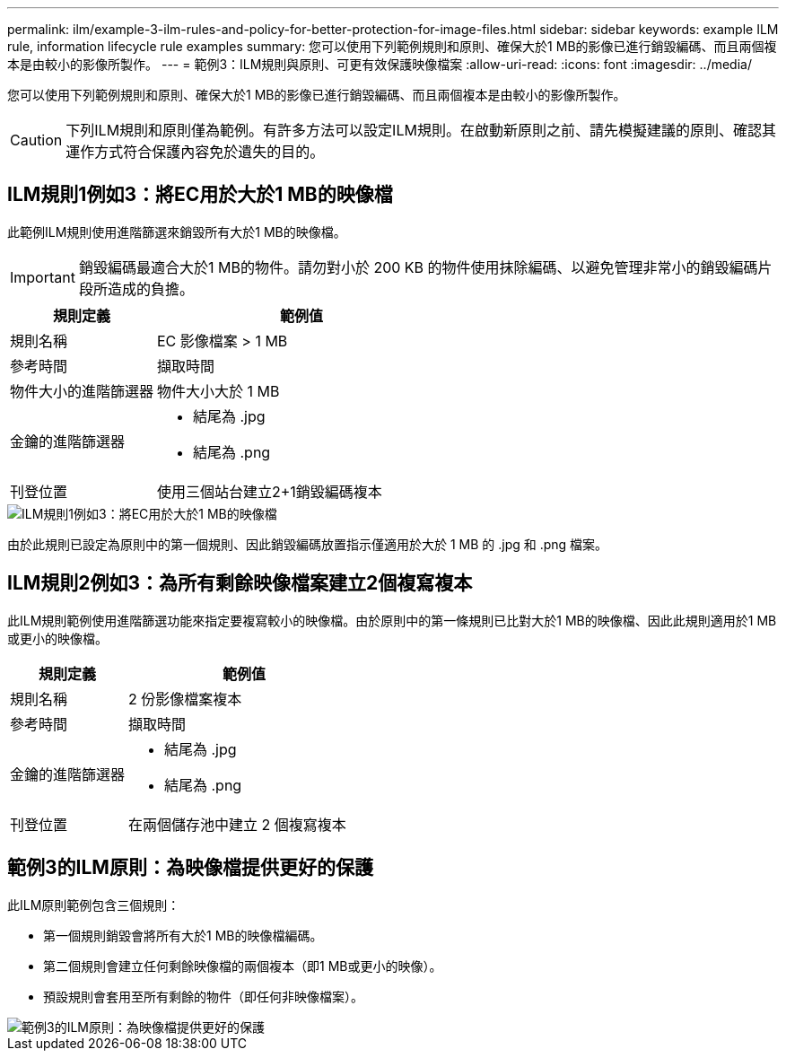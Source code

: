 ---
permalink: ilm/example-3-ilm-rules-and-policy-for-better-protection-for-image-files.html 
sidebar: sidebar 
keywords: example ILM rule, information lifecycle rule examples 
summary: 您可以使用下列範例規則和原則、確保大於1 MB的影像已進行銷毀編碼、而且兩個複本是由較小的影像所製作。 
---
= 範例3：ILM規則與原則、可更有效保護映像檔案
:allow-uri-read: 
:icons: font
:imagesdir: ../media/


[role="lead"]
您可以使用下列範例規則和原則、確保大於1 MB的影像已進行銷毀編碼、而且兩個複本是由較小的影像所製作。


CAUTION: 下列ILM規則和原則僅為範例。有許多方法可以設定ILM規則。在啟動新原則之前、請先模擬建議的原則、確認其運作方式符合保護內容免於遺失的目的。



== ILM規則1例如3：將EC用於大於1 MB的映像檔

此範例ILM規則使用進階篩選來銷毀所有大於1 MB的映像檔。


IMPORTANT: 銷毀編碼最適合大於1 MB的物件。請勿對小於 200 KB 的物件使用抹除編碼、以避免管理非常小的銷毀編碼片段所造成的負擔。

[cols="1a,2a"]
|===
| 規則定義 | 範例值 


 a| 
規則名稱
 a| 
EC 影像檔案 > 1 MB



 a| 
參考時間
 a| 
擷取時間



 a| 
物件大小的進階篩選器
 a| 
物件大小大於 1 MB



 a| 
金鑰的進階篩選器
 a| 
* 結尾為 .jpg
* 結尾為 .png




 a| 
刊登位置
 a| 
使用三個站台建立2+1銷毀編碼複本

|===
image::../media/policy_3_rule_1_ec_images_adv_filtering.png[ILM規則1例如3：將EC用於大於1 MB的映像檔]

由於此規則已設定為原則中的第一個規則、因此銷毀編碼放置指示僅適用於大於 1 MB 的 .jpg 和 .png 檔案。



== ILM規則2例如3：為所有剩餘映像檔案建立2個複寫複本

此ILM規則範例使用進階篩選功能來指定要複寫較小的映像檔。由於原則中的第一條規則已比對大於1 MB的映像檔、因此此規則適用於1 MB或更小的映像檔。

[cols="1a,2a"]
|===
| 規則定義 | 範例值 


 a| 
規則名稱
 a| 
2 份影像檔案複本



 a| 
參考時間
 a| 
擷取時間



 a| 
金鑰的進階篩選器
 a| 
* 結尾為 .jpg
* 結尾為 .png




 a| 
刊登位置
 a| 
在兩個儲存池中建立 2 個複寫複本

|===


== 範例3的ILM原則：為映像檔提供更好的保護

此ILM原則範例包含三個規則：

* 第一個規則銷毀會將所有大於1 MB的映像檔編碼。
* 第二個規則會建立任何剩餘映像檔的兩個複本（即1 MB或更小的映像）。
* 預設規則會套用至所有剩餘的物件（即任何非映像檔案）。


image::../media/policy_3_configured_policy.png[範例3的ILM原則：為映像檔提供更好的保護]
